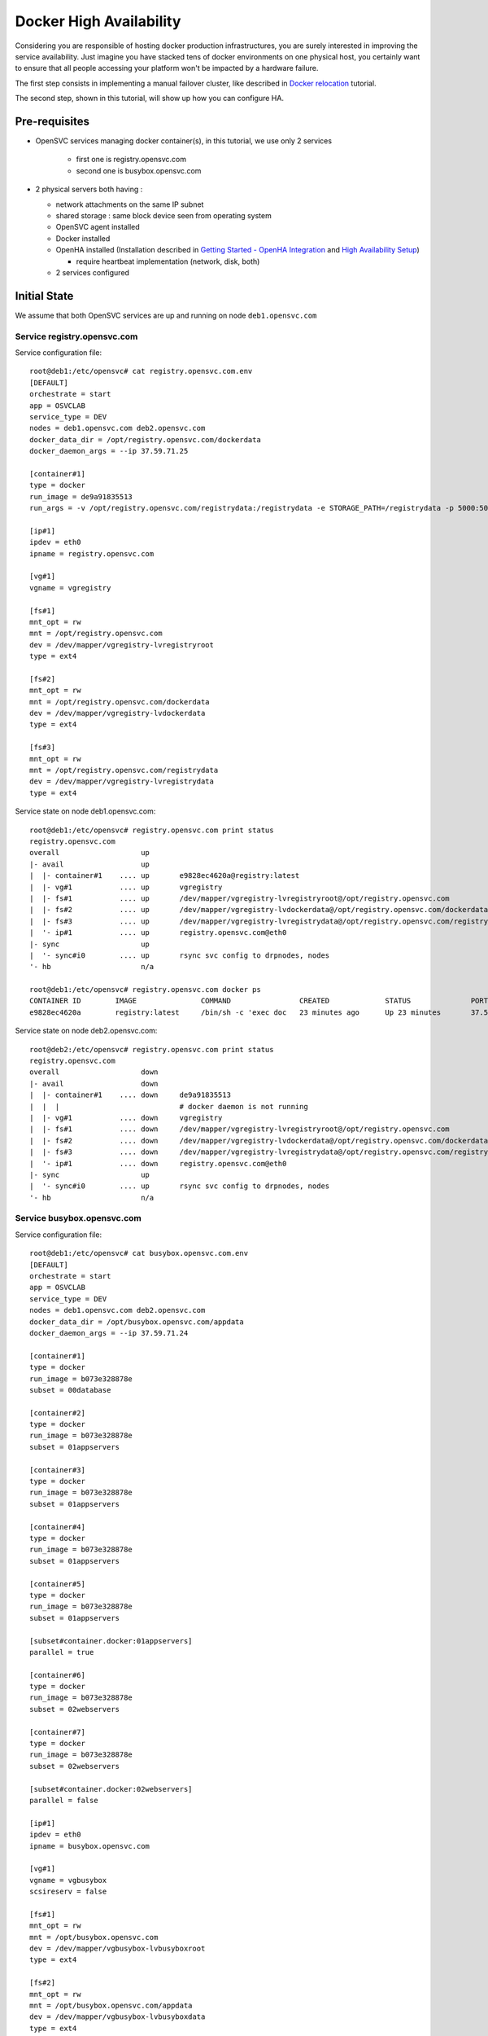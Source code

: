 Docker High Availability
========================

Considering you are responsible of hosting docker production infrastructures, you are surely interested in improving the service availability. Just imagine you have stacked tens of docker environments on one physical host, you certainly want to ensure that all people accessing your platform won't be impacted by a hardware failure.

The first step consists in implementing a manual failover cluster, like described in `Docker relocation <agent.service.container.docker.relocation.html>`_ tutorial.

The second step, shown in this tutorial, will show up how you can configure HA.

Pre-requisites
--------------

* OpenSVC services managing docker container(s), in this tutorial, we use only 2 services

    * first one is registry.opensvc.com
    * second one is busybox.opensvc.com

* 2 physical servers both having :

  * network attachments on the same IP subnet
  * shared storage : same block device seen from operating system
  * OpenSVC agent installed
  * Docker installed
  * OpenHA installed (Installation described in `Getting Started - OpenHA Integration <howto.getting.started.html#openha-integration>`_ and `High Availability Setup <howto.ha.html>`_)

    * require heartbeat implementation (network, disk, both)

  * 2 services configured

Initial State
-------------

We assume that both OpenSVC services are up and running on node ``deb1.opensvc.com``

Service registry.opensvc.com
^^^^^^^^^^^^^^^^^^^^^^^^^^^^

Service configuration file::

        root@deb1:/etc/opensvc# cat registry.opensvc.com.env
        [DEFAULT]
        orchestrate = start
        app = OSVCLAB
        service_type = DEV
        nodes = deb1.opensvc.com deb2.opensvc.com
        docker_data_dir = /opt/registry.opensvc.com/dockerdata
        docker_daemon_args = --ip 37.59.71.25
        
        [container#1]
        type = docker
        run_image = de9a91835513
        run_args = -v /opt/registry.opensvc.com/registrydata:/registrydata -e STORAGE_PATH=/registrydata -p 5000:5000
        
        [ip#1]
        ipdev = eth0
        ipname = registry.opensvc.com
        
        [vg#1]
        vgname = vgregistry
        
        [fs#1]
        mnt_opt = rw
        mnt = /opt/registry.opensvc.com
        dev = /dev/mapper/vgregistry-lvregistryroot
        type = ext4
        
        [fs#2]
        mnt_opt = rw
        mnt = /opt/registry.opensvc.com/dockerdata
        dev = /dev/mapper/vgregistry-lvdockerdata
        type = ext4
        
        [fs#3]
        mnt_opt = rw
        mnt = /opt/registry.opensvc.com/registrydata
        dev = /dev/mapper/vgregistry-lvregistrydata
        type = ext4
        
Service state on node deb1.opensvc.com::

        root@deb1:/etc/opensvc# registry.opensvc.com print status
        registry.opensvc.com
        overall                   up
        |- avail                  up
        |  |- container#1    .... up       e9828ec4620a@registry:latest
        |  |- vg#1           .... up       vgregistry
        |  |- fs#1           .... up       /dev/mapper/vgregistry-lvregistryroot@/opt/registry.opensvc.com
        |  |- fs#2           .... up       /dev/mapper/vgregistry-lvdockerdata@/opt/registry.opensvc.com/dockerdata
        |  |- fs#3           .... up       /dev/mapper/vgregistry-lvregistrydata@/opt/registry.opensvc.com/registrydata
        |  '- ip#1           .... up       registry.opensvc.com@eth0
        |- sync                   up
        |  '- sync#i0        .... up       rsync svc config to drpnodes, nodes
        '- hb                     n/a
        
        root@deb1:/etc/opensvc# registry.opensvc.com docker ps
        CONTAINER ID        IMAGE               COMMAND                CREATED             STATUS              PORTS                        NAMES
        e9828ec4620a        registry:latest     /bin/sh -c 'exec doc   23 minutes ago      Up 23 minutes       37.59.71.25:5000->5000/tcp   registry.opensvc.com.container.1
        
Service state on node deb2.opensvc.com::

        root@deb2:/etc/opensvc# registry.opensvc.com print status
        registry.opensvc.com
        overall                   down
        |- avail                  down
        |  |- container#1    .... down     de9a91835513
        |  |  |                            # docker daemon is not running
        |  |- vg#1           .... down     vgregistry
        |  |- fs#1           .... down     /dev/mapper/vgregistry-lvregistryroot@/opt/registry.opensvc.com
        |  |- fs#2           .... down     /dev/mapper/vgregistry-lvdockerdata@/opt/registry.opensvc.com/dockerdata
        |  |- fs#3           .... down     /dev/mapper/vgregistry-lvregistrydata@/opt/registry.opensvc.com/registrydata
        |  '- ip#1           .... down     registry.opensvc.com@eth0
        |- sync                   up
        |  '- sync#i0        .... up       rsync svc config to drpnodes, nodes
        '- hb                     n/a
        
Service busybox.opensvc.com
^^^^^^^^^^^^^^^^^^^^^^^^^^^^
        
Service configuration file::
        
        root@deb1:/etc/opensvc# cat busybox.opensvc.com.env
        [DEFAULT]
        orchestrate = start
        app = OSVCLAB
        service_type = DEV
        nodes = deb1.opensvc.com deb2.opensvc.com
        docker_data_dir = /opt/busybox.opensvc.com/appdata
        docker_daemon_args = --ip 37.59.71.24
        
        [container#1]
        type = docker
        run_image = b073e328878e
        subset = 00database
        
        [container#2]
        type = docker
        run_image = b073e328878e
        subset = 01appservers
        
        [container#3]
        type = docker
        run_image = b073e328878e
        subset = 01appservers
        
        [container#4]
        type = docker
        run_image = b073e328878e
        subset = 01appservers
        
        [container#5]
        type = docker
        run_image = b073e328878e
        subset = 01appservers
        
        [subset#container.docker:01appservers]
        parallel = true
        
        [container#6]
        type = docker
        run_image = b073e328878e
        subset = 02webservers
        
        [container#7]
        type = docker
        run_image = b073e328878e
        subset = 02webservers
        
        [subset#container.docker:02webservers]
        parallel = false
        
        [ip#1]
        ipdev = eth0
        ipname = busybox.opensvc.com
        
        [vg#1]
        vgname = vgbusybox
        scsireserv = false
        
        [fs#1]
        mnt_opt = rw
        mnt = /opt/busybox.opensvc.com
        dev = /dev/mapper/vgbusybox-lvbusyboxroot
        type = ext4
        
        [fs#2]
        mnt_opt = rw
        mnt = /opt/busybox.opensvc.com/appdata
        dev = /dev/mapper/vgbusybox-lvbusyboxdata
        type = ext4
        
        
Service state on deb1.opensvc.com::
        
        root@deb1:/etc/opensvc# busybox.opensvc.com print status
        busybox.opensvc.com
        overall                   up
        |- avail                  up
        |  |- container#1    .... up       c37b83887947@opensvc/busybox:date
        |  |- container#2    .... up       a189884f060a@opensvc/busybox:date
        |  |- container#3    .... up       fb2513423499@opensvc/busybox:date
        |  |- container#4    .... up       3a7e545bced2@opensvc/busybox:date
        |  |- container#5    .... up       1b6a3d00661e@opensvc/busybox:date
        |  |- container#6    .... up       173a812f4ed5@opensvc/busybox:date
        |  |- container#7    .... up       59fca3cd2745@opensvc/busybox:date
        |  |- vg#1           .... up       vgbusybox
        |  |- fs#1           .... up       /dev/mapper/vgbusybox-lvbusyboxroot@/opt/busybox.opensvc.com
        |  |- fs#2           .... up       /dev/mapper/vgbusybox-lvbusyboxdata@/opt/busybox.opensvc.com/appdata
        |  '- ip#1           .... up       busybox.opensvc.com@eth0
        |- sync                   up
        |  '- sync#i0        .... up       rsync svc config to drpnodes, nodes
        '- hb                     n/a
        
        root@deb1:/etc/opensvc# busybox.opensvc.com docker ps
        CONTAINER ID        IMAGE                  COMMAND                CREATED             STATUS              PORTS               NAMES
        59fca3cd2745        opensvc/busybox:date   /bin/sh -c 'while tr   13 minutes ago      Up 13 minutes                           busybox.opensvc.com.container.7
        173a812f4ed5        opensvc/busybox:date   /bin/sh -c 'while tr   13 minutes ago      Up 13 minutes                           busybox.opensvc.com.container.6
        fb2513423499        opensvc/busybox:date   /bin/sh -c 'while tr   13 minutes ago      Up 13 minutes                           busybox.opensvc.com.container.3
        3a7e545bced2        opensvc/busybox:date   /bin/sh -c 'while tr   13 minutes ago      Up 13 minutes                           busybox.opensvc.com.container.4
        a189884f060a        opensvc/busybox:date   /bin/sh -c 'while tr   13 minutes ago      Up 13 minutes                           busybox.opensvc.com.container.2
        1b6a3d00661e        opensvc/busybox:date   /bin/sh -c 'while tr   13 minutes ago      Up 13 minutes                           busybox.opensvc.com.container.5
        c37b83887947        opensvc/busybox:date   /bin/sh -c 'while tr   13 minutes ago      Up 13 minutes                           busybox.opensvc.com.container.1

Service state on deb2.opensvc.com::

        root@deb2:/etc/opensvc# busybox.opensvc.com print status
        busybox.opensvc.com
        overall                   down
        |- avail                  down
        |  |- container#1    .... down     b073e328878e
        |  |  |                            # docker daemon is not running
        |  |- container#2    .... down     b073e328878e
        |  |  |                            # docker daemon is not running
        |  |- container#3    .... down     b073e328878e
        |  |  |                            # docker daemon is not running
        |  |- container#4    .... down     b073e328878e
        |  |  |                            # docker daemon is not running
        |  |- container#5    .... down     b073e328878e
        |  |  |                            # docker daemon is not running
        |  |- container#6    .... down     b073e328878e
        |  |  |                            # docker daemon is not running
        |  |- container#7    .... down     b073e328878e
        |  |  |                            # docker daemon is not running
        |  |- vg#1           .... down     vgbusybox
        |  |- fs#1           .... down     /dev/mapper/vgbusybox-lvbusyboxroot@/opt/busybox.opensvc.com
        |  |- fs#2           .... down     /dev/mapper/vgbusybox-lvbusyboxdata@/opt/busybox.opensvc.com/appdata
        |  '- ip#1           .... down     busybox.opensvc.com@eth0
        |- sync                   up
        |  '- sync#i0        .... up       rsync svc config to drpnodes, nodes
        '- hb                     n/a

Nodes State
^^^^^^^^^^^

From the physical nodes point of view, the services are in the following states (check overall status column):

UP on node deb1.opensvc.com::

        root@deb1:/etc/opensvc# svcmon --service=registry.opensvc.com,busybox.opensvc.com
        service              service container container ip        disk       fs         share      app        hb        sync      avail      overall
        name                 type    type      status    status    status     status     status     status     status    status    status     status     frozen
        -------              ------- --------- --------- ------    ------     ------     ------     ------     ------    ------    ------     -------    ------
        registry.opensvc.com DEV     hosted    up        up        up         up         n/a        n/a        n/a       up        up         up         False
        busybox.opensvc.com  DEV     hosted    up        up        up         up         n/a        n/a        n/a       up        up         up         False
        
DOWN on node deb2.opensvc.com::

        root@deb2:/etc/opensvc# svcmon --service=registry.opensvc.com,busybox.opensvc.com
        service              service container container ip        disk       fs         share      app        hb        sync      avail      overall
        name                 type    type      status    status    status     status     status     status     status    status    status     status     frozen
        -------              ------- --------- --------- ------    ------     ------     ------     ------     ------    ------    ------     -------    ------
        registry.opensvc.com DEV     hosted    down      down      down       down       n/a        n/a        n/a       up        down       down       False
        busybox.opensvc.com  DEV     hosted    down      down      down       down       n/a        n/a        n/a       up        down       down       False

Services registry.opensvc.com and busybox.opensvc.com are currently running on node deb1.opensvc.com.
We know that they can be manually relocated on node deb2.opensvc.com, and we need to do it automatically.


Cluster Configuration
---------------------

::

	svcmgr -s registry.opensvc.com set orchestrate=ha

Cluster Failover
----------------

Two kind of events can trigger a cluster failover:

* all heartbeat listeners do not receive peer notifications for timeout period (which is 10 seconds in our example)
* one monitored ressource is not in the "up" status

  * this case is not described here, but in `High Availability Resource Monitoring <howto.ha.html#resource-monitoring>`_

**This setup ensure a robust and easy solution to environments that require high availability.**

Cluster Failback
----------------

When node deb1.opensvc.com is back, it joins the cluster and discover that secondary node deb2.opensvc.com owns services.

Production Use
--------------

If you plan to use this setup in production, it is strongly recommended to:

* enable scsi reservation on disks (add ``scsi_reserve = true`` in volume group resources for each service). This will prevent any data corruption that would happen if both nodes mounts filesystems at the same time.
* implement STONITH as described in `High Availability Stonith <howto.ha.html#stonith>`_. As soon as one secondary node has decided to takeover a service, it will stonith the other node to be sure to be the only node to run the OpenSVC service.
